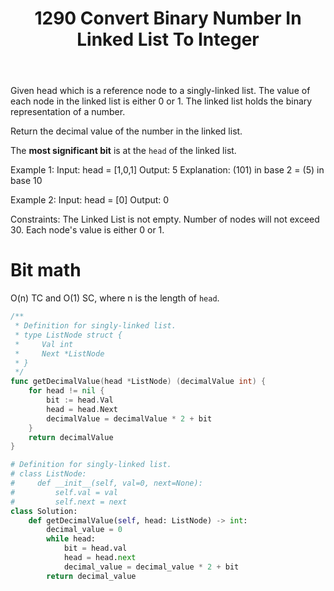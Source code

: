 #+title: 1290 Convert Binary Number In Linked List To Integer
#+link: https://leetcode.com/problems/convert-binary-number-in-a-linked-list-to-integer/
#+tag: linkedlist math

Given head which is a reference node to a singly-linked list. The value of each node in the linked list is either 0 or 1. The linked list holds the binary representation of a number.

Return the decimal value of the number in the linked list.

The *most significant bit* is at the ~head~ of the linked list.

Example 1:
Input: head = [1,0,1]
Output: 5
Explanation: (101) in base 2 = (5) in base 10

Example 2:
Input: head = [0]
Output: 0

Constraints:
The Linked List is not empty.
Number of nodes will not exceed 30.
Each node's value is either 0 or 1.

* Bit math
O(n) TC and O(1) SC, where n is the length of ~head~.

#+begin_src go
/**
 * Definition for singly-linked list.
 * type ListNode struct {
 *     Val int
 *     Next *ListNode
 * }
 */
func getDecimalValue(head *ListNode) (decimalValue int) {
    for head != nil {
        bit := head.Val
        head = head.Next
        decimalValue = decimalValue * 2 + bit
    }
    return decimalValue
}
#+end_src

#+begin_src python
# Definition for singly-linked list.
# class ListNode:
#     def __init__(self, val=0, next=None):
#         self.val = val
#         self.next = next
class Solution:
    def getDecimalValue(self, head: ListNode) -> int:
        decimal_value = 0
        while head:
            bit = head.val
            head = head.next
            decimal_value = decimal_value * 2 + bit
        return decimal_value
#+end_src
